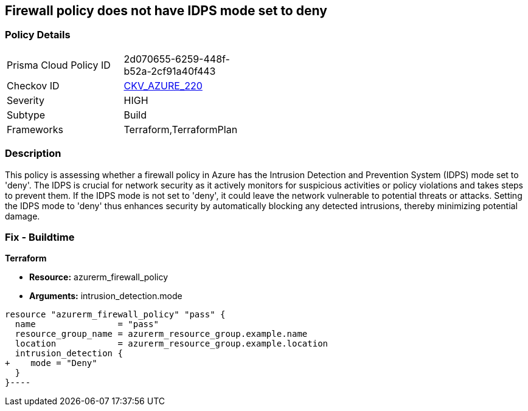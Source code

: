 
== Firewall policy does not have IDPS mode set to deny

=== Policy Details

[width=45%]
[cols="1,1"]
|===
|Prisma Cloud Policy ID
| 2d070655-6259-448f-b52a-2cf91a40f443

|Checkov ID
| https://github.com/bridgecrewio/checkov/blob/main/checkov/terraform/checks/resource/azure/AzureFirewallPolicyIDPSDeny.py[CKV_AZURE_220]

|Severity
|HIGH

|Subtype
|Build

|Frameworks
|Terraform,TerraformPlan

|===

=== Description

This policy is assessing whether a firewall policy in Azure has the Intrusion Detection and Prevention System (IDPS) mode set to 'deny'. The IDPS is crucial for network security as it actively monitors for suspicious activities or policy violations and takes steps to prevent them. If the IDPS mode is not set to 'deny', it could leave the network vulnerable to potential threats or attacks. Setting the IDPS mode to 'deny' thus enhances security by automatically blocking any detected intrusions, thereby minimizing potential damage.

=== Fix - Buildtime

*Terraform*

* *Resource:* azurerm_firewall_policy
* *Arguments:* intrusion_detection.mode


[source,go]
----
resource "azurerm_firewall_policy" "pass" {
  name                = "pass"
  resource_group_name = azurerm_resource_group.example.name
  location            = azurerm_resource_group.example.location
  intrusion_detection {
+    mode = "Deny"
  }
}----


